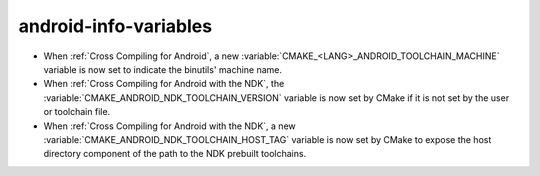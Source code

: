 android-info-variables
----------------------

* When :ref:`Cross Compiling for Android`, a new
  :variable:`CMAKE_<LANG>_ANDROID_TOOLCHAIN_MACHINE` variable is
  now set to indicate the binutils' machine name.

* When :ref:`Cross Compiling for Android with the NDK`, the
  :variable:`CMAKE_ANDROID_NDK_TOOLCHAIN_VERSION` variable is
  now set by CMake if it is not set by the user or toolchain file.

* When :ref:`Cross Compiling for Android with the NDK`, a new
  :variable:`CMAKE_ANDROID_NDK_TOOLCHAIN_HOST_TAG` variable is
  now set by CMake to expose the host directory component of the
  path to the NDK prebuilt toolchains.
